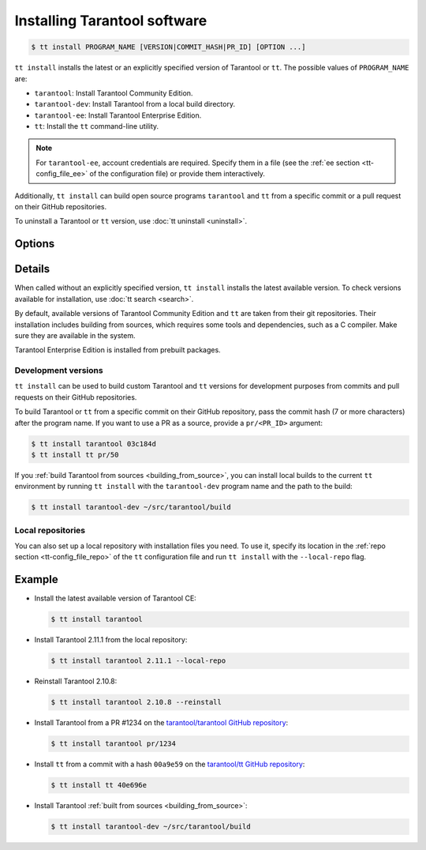 .. _tt-install:

Installing Tarantool software
=============================

..  code-block:: console

    $ tt install PROGRAM_NAME [VERSION|COMMIT_HASH|PR_ID] [OPTION ...]

``tt install`` installs the latest or an explicitly specified version of Tarantool
or ``tt``. The possible values of ``PROGRAM_NAME`` are:

*   ``tarantool``: Install Tarantool Community Edition.
*   ``tarantool-dev``: Install Tarantool from a local build directory.
*   ``tarantool-ee``: Install Tarantool Enterprise Edition.
*   ``tt``: Install the ``tt`` command-line utility.

.. note::

    For ``tarantool-ee``, account credentials are required. Specify them in a file
    (see the :ref:`ee section <tt-config_file_ee>` of the configuration file) or
    provide them interactively.

Additionally, ``tt install`` can build open source programs ``tarantool`` and ``tt``
from a specific commit or a pull request on their GitHub repositories.

To uninstall a Tarantool or ``tt`` version, use :doc:`tt uninstall <uninstall>`.

Options
-------

.. option:: --dynamic

    **Applicable to:** ``tarantool``, ``tarantool-ee``

    Use dynamic linking for building Tarantool.

.. option:: -f, --force

    Skip dependency check before installation.

.. option:: --local-repo

    Install a program from the local repository, which is specified in the
    :ref:`repo section <tt-config_file_repo>` of the ``tt`` configuration file.

.. option:: --no-clean

    Don't delete temporary files.

.. option:: --reinstall

    Reinstall a previously installed program.

.. option:: --use-docker

    **Applicable to:** ``tarantool``, ``tarantool-ee``

    Build Tarantool in an Ubuntu 18.04 Docker container.

Details
-------

When called without an explicitly specified version, ``tt install`` installs the
latest available version. To check versions available for installation, use
:doc:`tt search <search>`.

By default, available versions of Tarantool Community Edition and ``tt`` are taken from their git repositories.
Their installation includes building from sources, which requires some tools and
dependencies, such as a C compiler. Make sure they are available in the system.

Tarantool Enterprise Edition is installed from prebuilt packages.

Development versions
~~~~~~~~~~~~~~~~~~~~

``tt install`` can be used to build custom Tarantool and ``tt`` versions for
development purposes from commits and pull requests on their GitHub repositories.

To build Tarantool or ``tt`` from a specific commit on their GitHub repository,
pass the commit hash (7 or more characters) after the program name. If you want to use
a PR as a source, provide a ``pr/<PR_ID>`` argument:


..  code-block:: console

    $ tt install tarantool 03c184d
    $ tt install tt pr/50

If you :ref:`build Tarantool from sources <building_from_source>`, you can install
local builds to the current ``tt`` environment by running ``tt install`` with
the ``tarantool-dev`` program name and the path to the build:

..  code-block:: console

    $ tt install tarantool-dev ~/src/tarantool/build

Local repositories
~~~~~~~~~~~~~~~~~~

You can also set up a local repository with installation files you need.
To use it, specify its location in the :ref:`repo section <tt-config_file_repo>`
of the ``tt`` configuration file and run ``tt install`` with the ``--local-repo`` flag.

Example
--------

*   Install the latest available version of Tarantool CE:

    ..  code-block:: console

        $ tt install tarantool

*   Install Tarantool 2.11.1 from the local repository:

    ..  code-block:: console

        $ tt install tarantool 2.11.1 --local-repo

*   Reinstall Tarantool 2.10.8:

    ..  code-block:: console

        $ tt install tarantool 2.10.8 --reinstall

*   Install Tarantool from a PR #1234 on the `tarantool/tarantool GitHub repository <https://github.com/tarantool/tarantool>`__:

    ..  code-block:: console

        $ tt install tarantool pr/1234

*   Install ``tt`` from a commit with a hash ``00a9e59`` on the `tarantool/tt GitHub repository <https://github.com/tarantool/tt>`__:

    ..  code-block:: console

        $ tt install tt 40e696e

*   Install Tarantool :ref:`built from sources <building_from_source>`:

    ..  code-block:: console

        $ tt install tarantool-dev ~/src/tarantool/build